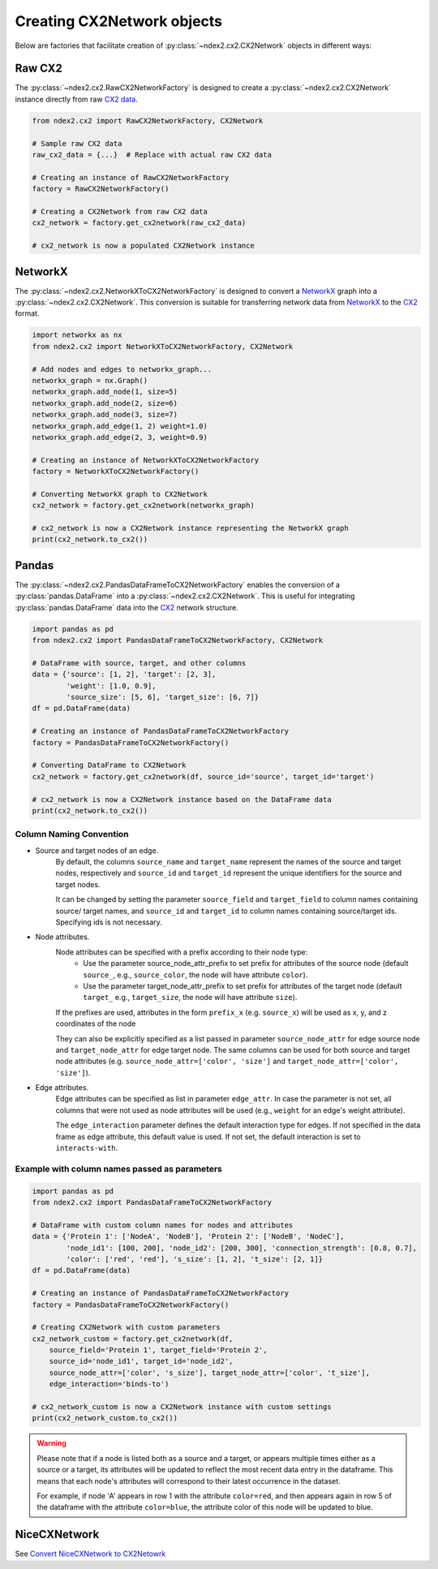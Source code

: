 Creating CX2Network objects
==========================================

Below are factories that facilitate creation of :py:class:`~ndex2.cx2.CX2Network`
objects in different ways:

Raw CX2
---------

The :py:class:`~ndex2.cx2.RawCX2NetworkFactory` is designed to create a
:py:class:`~ndex2.cx2.CX2Network` instance directly from raw `CX2 data`_.


.. code-block:: python

    from ndex2.cx2 import RawCX2NetworkFactory, CX2Network

    # Sample raw CX2 data
    raw_cx2_data = {...}  # Replace with actual raw CX2 data

    # Creating an instance of RawCX2NetworkFactory
    factory = RawCX2NetworkFactory()

    # Creating a CX2Network from raw CX2 data
    cx2_network = factory.get_cx2network(raw_cx2_data)

    # cx2_network is now a populated CX2Network instance

NetworkX
----------

The :py:class:`~ndex2.cx2.NetworkXToCX2NetworkFactory` is designed to convert a
NetworkX_ graph into a :py:class:`~ndex2.cx2.CX2Network`.
This conversion is suitable for transferring network data from NetworkX_ to the CX2_ format.


.. code-block:: python

    import networkx as nx
    from ndex2.cx2 import NetworkXToCX2NetworkFactory, CX2Network

    # Add nodes and edges to networkx_graph...
    networkx_graph = nx.Graph()
    networkx_graph.add_node(1, size=5)
    networkx_graph.add_node(2, size=6)
    networkx_graph.add_node(3, size=7)
    networkx_graph.add_edge(1, 2) weight=1.0)
    networkx_graph.add_edge(2, 3, weight=0.9)

    # Creating an instance of NetworkXToCX2NetworkFactory
    factory = NetworkXToCX2NetworkFactory()

    # Converting NetworkX graph to CX2Network
    cx2_network = factory.get_cx2network(networkx_graph)

    # cx2_network is now a CX2Network instance representing the NetworkX graph
    print(cx2_network.to_cx2())


Pandas
-------

The :py:class:`~ndex2.cx2.PandasDataFrameToCX2NetworkFactory` enables the conversion
of a :py:class:`pandas.DataFrame` into a :py:class:`~ndex2.cx2.CX2Network`.
This is useful for integrating :py:class:`pandas.DataFrame` data into the CX2_ network
structure.


.. code-block:: python

    import pandas as pd
    from ndex2.cx2 import PandasDataFrameToCX2NetworkFactory, CX2Network

    # DataFrame with source, target, and other columns
    data = {'source': [1, 2], 'target': [2, 3],
            'weight': [1.0, 0.9],
            'source_size': [5, 6], 'target_size': [6, 7]}
    df = pd.DataFrame(data)

    # Creating an instance of PandasDataFrameToCX2NetworkFactory
    factory = PandasDataFrameToCX2NetworkFactory()

    # Converting DataFrame to CX2Network
    cx2_network = factory.get_cx2network(df, source_id='source', target_id='target')

    # cx2_network is now a CX2Network instance based on the DataFrame data
    print(cx2_network.to_cx2())



Column Naming Convention
~~~~~~~~~~~~~~~~~~~~~~~~

-  Source and target nodes of an edge.
    By default, the columns ``source_name`` and ``target_name`` represent the names of the source and target nodes,
    respectively and ``source_id`` and ``target_id`` represent the unique identifiers for the source and target nodes.

    It can be changed by setting the parameter ``source_field`` and ``target_field`` to column names containing source/ target
    names, and ``source_id`` and ``target_id`` to column names containing source/target ids. Specifying ids is not necessary.

-  Node attributes.
    Node attributes can be specified with a prefix according to their node type:
        - Use the parameter source_node_attr_prefix to set prefix for attributes of the source node (default ``source_``, e.g., ``source_color``, the node will have attribute ``color``).
        - Use the parameter target_node_attr_prefix to set prefix for attributes of the target node (default ``target_`` e.g., ``target_size``, the node will have attribute ``size``).
    If the prefixes are used, attributes in the form ``prefix_x`` (e.g. ``source_x``) will be used as x, y, and z coordinates of the node

    They can also be explicitly specified as a list passed in parameter ``source_node_attr`` for edge source node
    and ``target_node_attr`` for edge target node. The same columns can be used for both source and target node
    attributes (e.g. ``source_node_attr=['color', 'size']`` and ``target_node_attr=['color', 'size']``).

-  Edge attributes.
    Edge attributes can be specified as list in parameter ``edge_attr``. In case the parameter is  not set, all columns that were not used as node attributes will be used (e.g., ``weight`` for an edge's weight attribute).

    The ``edge_interaction`` parameter defines the default interaction type for edges. If not specified in the data frame as edge attribute,
    this default value is used. If not set, the default interaction is set to ``interacts-with``.

Example with column names passed as parameters
~~~~~~~~~~~~~~~~~~~~~~~~~~~~~~~~~~~~~~~~~~~~~~~~

.. code-block:: python

    import pandas as pd
    from ndex2.cx2 import PandasDataFrameToCX2NetworkFactory

    # DataFrame with custom column names for nodes and attributes
    data = {'Protein 1': ['NodeA', 'NodeB'], 'Protein 2': ['NodeB', 'NodeC'],
            'node_id1': [100, 200], 'node_id2': [200, 300], 'connection_strength': [0.8, 0.7],
            'color': ['red', 'red'], 's_size': [1, 2], 't_size': [2, 1]}
    df = pd.DataFrame(data)

    # Creating an instance of PandasDataFrameToCX2NetworkFactory
    factory = PandasDataFrameToCX2NetworkFactory()

    # Creating CX2Network with custom parameters
    cx2_network_custom = factory.get_cx2network(df,
        source_field='Protein 1', target_field='Protein 2',
        source_id='node_id1', target_id='node_id2',
        source_node_attr=['color', 's_size'], target_node_attr=['color', 't_size'],
        edge_interaction='binds-to')

    # cx2_network_custom is now a CX2Network instance with custom settings
    print(cx2_network_custom.to_cx2())

.. warning::
    Please note that if a node is listed both as a source and a target, or appears multiple times either
    as a source or a target, its attributes will be updated to reflect the most recent data entry in the dataframe.
    This means that each node's attributes will correspond to their latest occurrence in the dataset.

    For example, if node 'A' appears in row 1 with the attribute ``color=red``, and then appears again in row 5
    of the dataframe with the attribute ``color=blue``, the attribute color of this node will be updated to blue.

NiceCXNetwork
--------------
See `Convert NiceCXNetwork to CX2Netowrk <convertnicecx.html#cx2net>`_

.. _CX2 data: https://cytoscape.org/cx/cx2/specification/cytoscape-exchange-format-specification-(version-2)
.. _CX2: https://cytoscape.org/cx/cx2/specification/cytoscape-exchange-format-specification-(version-2)
.. _NetworkX: https://networkx.org